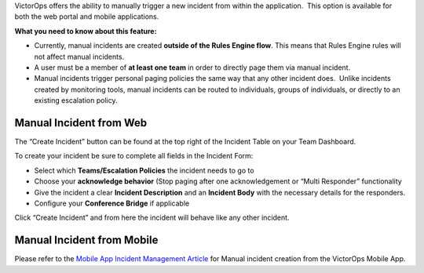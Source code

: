 VictorOps offers the ability to manually trigger a new incident from
within the application.  This option is available for both the web
portal and mobile applications.

**What you need to know about this feature:**

-  Currently, manual incidents are created **outside of the Rules Engine
   flow**. This means that Rules Engine rules will not affect manual
   incidents.
-  A user must be a member of **at least one** **team** in order to
   directly page them via manual incident.
-  Manual incidents trigger personal paging policies the same way that
   any other incident does.  Unlike incidents created by monitoring
   tools, manual incidents can be routed to individuals, groups of
   individuals, or directly to an existing escalation policy.

Manual Incident from Web
========================

The “Create Incident” button can be found at the top right of the
Incident Table on your Team Dashboard.

.. image:: images/Manual-Incident-scaled.jpg

To create your incident be sure to complete all fields in the Incident
Form:

.. image:: images/Manual-incident-pop-up-scaled.jpg

.. image:: images/Incident-Creation-scaled.jpg

-  Select which **Teams/Escalation Policies** the incident needs to go
   to
-  Choose your **acknowledge behavior** (Stop paging after one
   acknowledgement or “Multi Responder” functionality
-  Give the incident a clear **Incident Description** and an **Incident
   Body** with the necessary details for the responders.
-  Configure your **Conference Bridge** if applicable

Click “Create Incident” and from here the incident will behave like any
other incident.

Manual Incident from Mobile
===========================

Please refer to the `Mobile App Incident Management
Article <https://help.victorops.com/knowledge-base/mobile-app-incident-management/>`__
for Manual incident creation from the VictorOps Mobile App.
